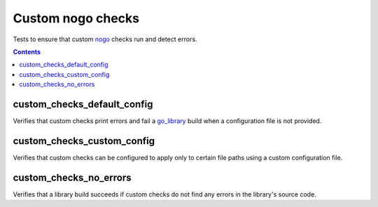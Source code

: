 Custom nogo checks
==================

.. _nogo: /go/nogo.rst
.. _go_library: /go/core.rst#_go_library

Tests to ensure that custom `nogo`_ checks run and detect errors.

.. contents::

custom_checks_default_config
----------------------------
Verifies that custom checks print errors and fail a `go_library`_ build when a
configuration file is not provided.

custom_checks_custom_config
---------------------------
Verifies that custom checks can be configured to apply only to certain file
paths using a custom configuration file.

custom_checks_no_errors
------------------------
Verifies that a library build succeeds if custom checks do not find any errors
in the library's source code.
